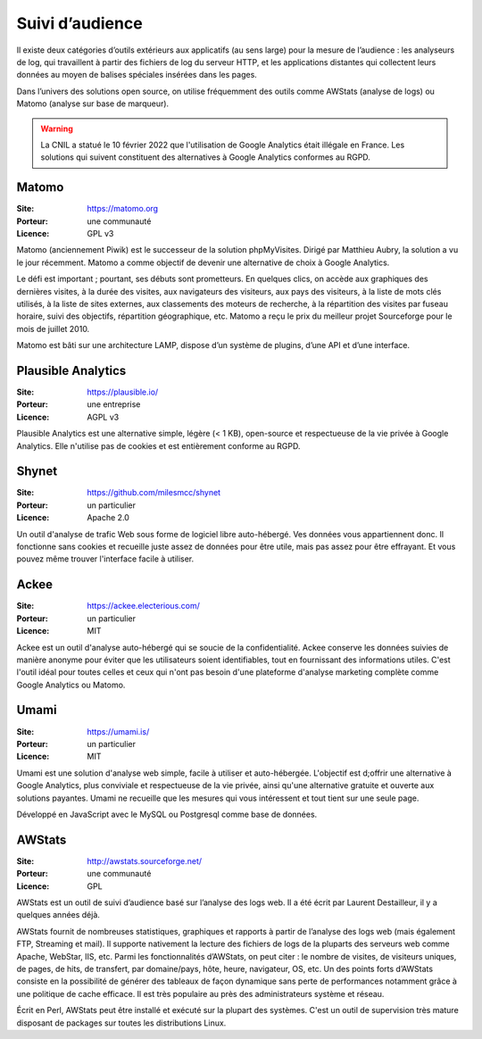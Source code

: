 Suivi d’audience
================

Il existe deux catégories d’outils extérieurs aux applicatifs (au sens large) pour la mesure de l’audience : les analyseurs de log, qui travaillent à partir des fichiers de log du serveur HTTP, et les applications distantes qui collectent leurs données au moyen de balises spéciales insérées dans les pages.

Dans l’univers des solutions open source, on utilise fréquemment des outils comme AWStats (analyse de logs) ou Matomo (analyse sur base de marqueur).

.. warning::

    La CNIL a statué le 10 février 2022 que l'utilisation de Google Analytics était illégale en France. Les solutions qui suivent constituent des alternatives à Google Analytics conformes au RGPD.


Matomo
------

:Site: https://matomo.org
:Porteur: une communauté
:Licence: GPL v3

Matomo (anciennement Piwik) est le successeur de la solution phpMyVisites. Dirigé par Matthieu Aubry, la solution a vu le jour récemment. Matomo a comme objectif de devenir une alternative de choix à Google Analytics.

Le défi est important ; pourtant, ses débuts sont prometteurs. En quelques clics, on accède aux graphiques des dernières visites, à la durée des visites, aux navigateurs des visiteurs, aux pays des visiteurs, à la liste de mots clés utilisés, à la liste de sites externes, aux classements des moteurs de recherche, à la répartition des visites par fuseau horaire, suivi des objectifs, répartition géographique, etc. Matomo a reçu le prix du meilleur projet Sourceforge pour le mois de juillet 2010.

Matomo est bâti sur une architecture LAMP, dispose d’un système de plugins, d’une API et d’une interface.


Plausible Analytics
-------------------

:Site: https://plausible.io/
:Porteur: une entreprise
:Licence: AGPL v3


Plausible Analytics est une alternative simple, légère (< 1 KB), open-source et respectueuse de la vie privée à Google Analytics.
Elle n'utilise pas de cookies et est entièrement conforme au RGPD.


Shynet
------

:Site: https://github.com/milesmcc/shynet
:Porteur: un particulier
:Licence: Apache 2.0


Un outil d'analyse de trafic Web sous forme de logiciel libre auto-hébergé. Ves données vous appartiennent donc. Il fonctionne sans cookies et recueille juste assez de données pour être utile, mais pas assez pour être effrayant. Et vous pouvez même trouver l'interface facile à utiliser.

Ackee
-----

:Site: https://ackee.electerious.com/
:Porteur: un particulier
:Licence: MIT

Ackee est un outil d'analyse auto-hébergé qui se soucie de la confidentialité. Ackee conserve les données suivies de manière anonyme pour éviter que les utilisateurs soient identifiables, tout en fournissant des informations utiles. C'est l'outil idéal pour toutes celles et ceux qui n'ont pas besoin d'une plateforme d'analyse marketing complète comme Google Analytics ou Matomo.

Umami
-----

:Site: https://umami.is/
:Porteur: un particulier
:Licence: MIT

Umami est une solution d'analyse web simple, facile à utiliser et auto-hébergée. L'objectif est d;offrir une alternative à Google Analytics, plus conviviale et respectueuse de la vie privée, ainsi qu'une alternative gratuite et ouverte aux solutions payantes. Umami ne recueille que les mesures qui vous intéressent et tout tient sur une seule page.

Développé en JavaScript avec le MySQL ou Postgresql comme base de données.

AWStats
-------

:Site: http://awstats.sourceforge.net/
:Porteur: une communauté
:Licence: GPL

AWStats est un outil de suivi d’audience basé sur l’analyse des logs web. Il a été écrit par Laurent Destailleur, il y a quelques années déjà.

AWStats fournit de nombreuses statistiques, graphiques et rapports à partir de l’analyse des logs web (mais également FTP, Streaming et mail). Il supporte nativement la lecture des fichiers de  logs de la pluparts des serveurs web comme Apache, WebStar, IIS, etc. Parmi les fonctionnalités d’AWStats, on peut citer : le nombre de visites, de visiteurs uniques, de pages, de hits, de transfert, par domaine/pays, hôte, heure, navigateur, OS, etc. Un des points forts d’AWStats consiste en la possibilité de générer des tableaux de façon dynamique sans perte de performances notamment grâce à une politique de cache efficace. Il est très populaire au près des administrateurs système et réseau.

Écrit en Perl, AWStats peut être installé et exécuté sur la plupart des systèmes. C'est un outil de supervision très mature disposant de packages sur toutes les distributions Linux.
